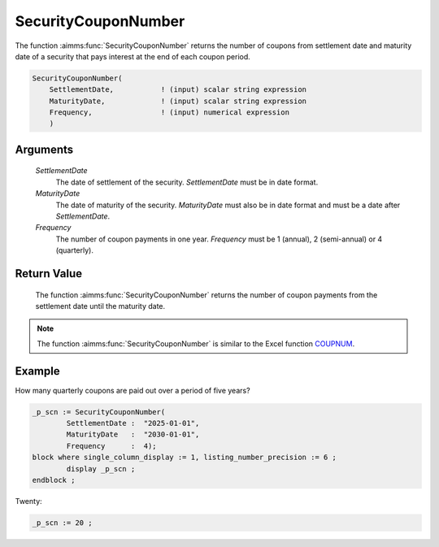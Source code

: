 .. aimms:function:: SecurityCouponNumber(SettlementDate, MaturityDate, Frequency)

.. _SecurityCouponNumber:

SecurityCouponNumber
====================

The function :aimms:func:`SecurityCouponNumber` returns the number of coupons from
settlement date and maturity date of a security that pays interest at
the end of each coupon period.

.. code-block:: aimms

    SecurityCouponNumber(
        SettlementDate,           ! (input) scalar string expression
        MaturityDate,             ! (input) scalar string expression
        Frequency,                ! (input) numerical expression
        )

Arguments
---------

    *SettlementDate*
        The date of settlement of the security. *SettlementDate* must be in date
        format.

    *MaturityDate*
        The date of maturity of the security. *MaturityDate* must also be in
        date format and must be a date after *SettlementDate*.

    *Frequency*
        The number of coupon payments in one year. *Frequency* must be 1
        (annual), 2 (semi-annual) or 4 (quarterly).

Return Value
------------

    The function :aimms:func:`SecurityCouponNumber` returns the number of coupon
    payments from the settlement date until the maturity date.

.. note::

    The function :aimms:func:`SecurityCouponNumber` is similar to the Excel function
    `COUPNUM <https://support.microsoft.com/en-us/office/coupnum-function-a90af57b-de53-4969-9c99-dd6139db2522>`_.


Example
-------

How many quarterly coupons are paid out over a period of five years?

.. code-block:: aimms

	_p_scn := SecurityCouponNumber(
		SettlementDate :  "2025-01-01", 
		MaturityDate   :  "2030-01-01", 
		Frequency      :  4);
	block where single_column_display := 1, listing_number_precision := 6 ;
		display _p_scn ;
	endblock ;

Twenty:

.. code-block:: aimms

    _p_scn := 20 ;

.. seealso::

    *   Day count basis :ref:`methods<ff.dcb>`. 
	*   General :ref:`equations<ff.sec.coupn>` for securities with multiple coupons.

